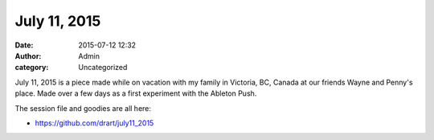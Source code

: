 July 11, 2015
#############
:date: 2015-07-12 12:32
:author: Admin
:category: Uncategorized

July 11, 2015 is a piece made while on vacation with my family in Victoria, BC, Canada at our friends Wayne and Penny's place. Made over a few days as a first experiment with the Ableton Push. 

.. raw:: html 

    <iframe width="100%" height="600" scrolling="no" frameborder="no" src="https://w.soundcloud.com/player/?url=https%3A//api.soundcloud.com/tracks/214425637&amp;auto_play=false&amp;hide_related=false&amp;show_comments=true&amp;show_user=true&amp;show_reposts=false&amp;visual=true"></iframe>

The session file and goodies are all here: 

- https://github.com/drart/july11_2015
